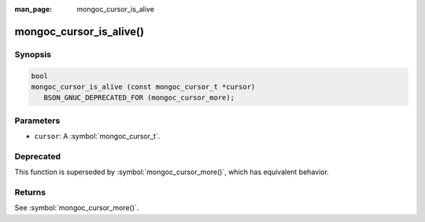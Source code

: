 :man_page: mongoc_cursor_is_alive

mongoc_cursor_is_alive()
========================

Synopsis
--------

.. code-block:: c

  bool
  mongoc_cursor_is_alive (const mongoc_cursor_t *cursor)
     BSON_GNUC_DEPRECATED_FOR (mongoc_cursor_more);

Parameters
----------

* ``cursor``: A :symbol:`mongoc_cursor_t`.

Deprecated
----------

This function is superseded by :symbol:`mongoc_cursor_more()`, which has equivalent behavior.

Returns
-------

See :symbol:`mongoc_cursor_more()`.
